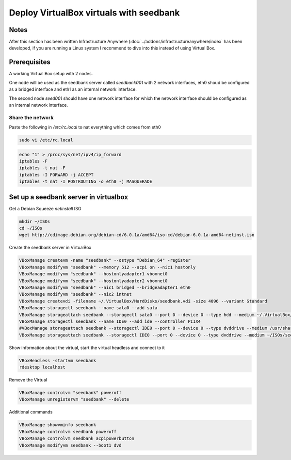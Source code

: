 ========================================
Deploy VirtualBox virtuals with seedbank
========================================

Notes
=====

After this section has been written Infrastructure Anywhere (:doc:`../addons/infrastructureanywhere/index` has been developed, if you are running a Linux system I recommend to dive into this instead of using Virtual Box.

Prerequisites
=============

A working Virtual Box setup with 2 nodes.

One node will be used as the seedbank server called *seedbank001* with 2 network interfaces, eth0 shoud be configured as a bridged interface and eth1 as an internal network interface.

The second node *seed001* should have one network interface for which the network interface should be configured as an internal network interface.

Share the network
-----------------

Paste the following in */etc/rc.local* to nat everything which comes from eth0

.. code-block:: none

    sudo vi /etc/rc.local

.. code-block:: none

    echo "1" > /proc/sys/net/ipv4/ip_forward
    iptables -F
    iptables -t nat -F
    iptables -I FORWARD -j ACCEPT
    iptables -t nat -I POSTROUTING -o eth0 -j MASQUERADE

Set up  a seedbank server in virtualbox
=======================================

Get a Debian Squeeze *netinstall* ISO

.. code-block:: none

    mkdir ~/ISOs
    cd ~/ISOs
    wget http://cdimage.debian.org/debian-cd/6.0.1a/amd64/iso-cd/debian-6.0.1a-amd64-netinst.iso    

Create the seedbank server in VirtualBox

.. code-block:: none

    VBoxManage createvm -name "seedbank" --ostype "Debian_64" -register
    VBoxManage modifyvm "seedbank" --memory 512 --acpi on --nic1 hostonly
    VBoxManage modifyvm "seedbank" --hostonlyadapter1 vboxnet0
    VBoxManage modifyvm "seedbank" --hostonlyadapter2 vboxnet0
    VBoxManage modifyvm "seedbank" --nic1 bridged --bridgeadapter1 eth0
    VBoxManage modifyvm "seedbank" --nic2 intnet
    VBoxManage createvdi -filename ~/.VirtualBox/HardDisks/seedbank.vdi -size 4096 --variant Standard
    VBoxManage storagectl seedbank --name sata0 --add sata
    VBoxManage storageattach seedbank --storagectl sata0 --port 0 --device 0 --type hdd --medium ~/.VirtualBox/HardDisks/seedbank.vdi
    VBoxManage storagectl seedbank --name IDE0 --add ide --controller PIIX4
    #VBoxManage storageattach seedbank --storagectl IDE0 --port 0 --device 0 --type dvddrive --medium /usr/share/virtualbox/VBoxGuestAdditions.iso
    VBoxManage storageattach seedbank --storagectl IDE0 --port 0 --device 0 --type dvddrive --medium ~/ISOs/seedbank_auto_debian_squeeze.iso

Show information about the virtual, start the virtual headless and connect to it

.. code-block:: none

    VBoxHeadless -startvm seedbank
    rdesktop localhost

Remove the Virtual

.. code-block:: none

    VBoxManage controlvm "seedbank" poweroff
    VBoxManage unregistervm "seedbank" --delete 

Additional commands

.. code-block:: none

    VBoxManage showvminfo seedbank
    VBoxManage controlvm seedbank poweroff
    VBoxManage controlvm seedbank acpipowerbutton
    VBoxManage modifyvm seedbank --boot1 dvd
